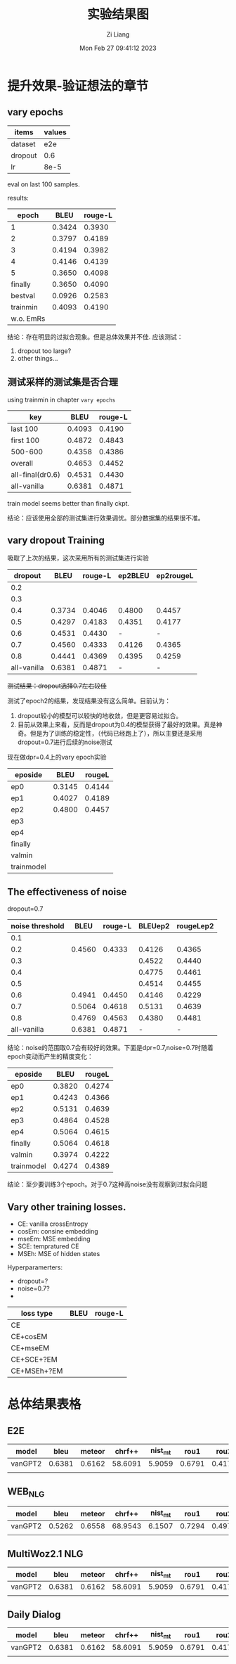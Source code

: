 #+title: 实验结果图
#+date: Mon Feb 27 09:41:12 2023
#+author: Zi Liang
#+email: liangzid@stu.xjtu.edu.cn
#+latex_class: elegantpaper
#+filetags: ::

* 提升效果-验证想法的章节
** vary epochs 

|---------+--------|
| items   | values |
|---------+--------|
| dataset |    e2e |
| dropout |    0.6 |
| lr      |   8e-5 |
|---------+--------|

eval on last 100 samples.

results:

|-----------+--------+---------|
|     epoch |   BLEU | rouge-L |
|-----------+--------+---------|
|         1 | 0.3424 |  0.3930 |
|         2 | 0.3797 |  0.4189 |
|         3 | 0.4194 |  0.3982 |
|         4 | 0.4146 |  0.4139 |
|         5 | 0.3650 |  0.4098 |
|   finally | 0.3650 |  0.4090 |
|   bestval | 0.0926 |  0.2583 |
|  trainmin | 0.4093 |  0.4190 |
| w.o. EmRs |        |         |
|-----------+--------+---------|

结论：存在明显的过拟合现象。但是总体效果并不佳.
应该测试：
1. dropout too large?
2. other things...

** 测试采样的测试集是否合理
using trainmin in chapter =vary epochs=

|------------------+--------+---------|
| key              |   BLEU | rouge-L |
|------------------+--------+---------|
| last 100         | 0.4093 |  0.4190 |
| first 100        | 0.4872 |  0.4843 |
| 500-600          | 0.4358 |  0.4386 |
| overall          | 0.4653 |  0.4452 |
|------------------+--------+---------|
| all-final(dr0.6) | 0.4531 |  0.4430 |
| all-vanilla      | 0.6381 |  0.4871 |
|------------------+--------+---------|

train model seems better than finally ckpt.

结论：应该使用全部的测试集进行效果调优。部分数据集的结果很不准。

** vary dropout Training

吸取了上次的结果，这次采用所有的测试集进行实验

|-------------+--------+---------+---------+-----------|
|     dropout |   BLEU | rouge-L | ep2BLEU | ep2rougeL |
|-------------+--------+---------+---------+-----------|
|         0.2 |        |         |         |           |
|         0.3 |        |         |         |           |
|         0.4 | 0.3734 |  0.4046 |  0.4800 |    0.4457 |
|         0.5 | 0.4297 |  0.4183 |  0.4351 |    0.4177 |
|         0.6 | 0.4531 |  0.4430 |       - |         - |
|         0.7 | 0.4560 |  0.4333 |  0.4126 |    0.4365 |
|         0.8 | 0.4441 |  0.4369 |  0.4395 |    0.4259 |
| all-vanilla | 0.6381 |  0.4871 |       - |         - |
|-------------+--------+---------+---------+-----------|

 +测试结果：dropout选择0.7左右较佳+

测试了epoch2的结果，发现结果没有这么简单。目前认为：
1. dropout较小的模型可以较快的地收敛，但是更容易过拟合。
2. 目前从效果上来看，反而是dropout为0.4的模型获得了最好的效果。真是神奇。但是为了训练的稳定性，（代码已经跑上了），所以主要还是采用dropout=0.7进行后续的noise测试


现在做dpr=0.4上的vary epoch实验

|------------+--------+--------|
| eposide    |   BLEU | rougeL |
|------------+--------+--------|
| ep0        | 0.3145 | 0.4144 |
| ep1        | 0.4027 | 0.4189 |
| ep2        | 0.4800 | 0.4457 | ? 后续将会衡量其可复现性
| ep3        |        |        |
| ep4        |        |        |
| finally    |        |        |
| valmin     |        |        |
| trainmodel |        |        |
|------------+--------+--------|


** The effectiveness of noise

dropout=0.7

|-----------------+--------+---------+---------+-----------|
| noise threshold |   BLEU | rouge-L | BLEUep2 | rougeLep2 |
|-----------------+--------+---------+---------+-----------|
|             0.1 |        |         |         |           |
|             0.2 | 0.4560 |  0.4333 |  0.4126 |    0.4365 |
|             0.3 |        |         |  0.4522 |    0.4440 |
|             0.4 |        |         |  0.4775 |    0.4461 |
|             0.5 |        |         |  0.4514 |    0.4455 |
|             0.6 | 0.4941 |  0.4450 |  0.4146 |    0.4229 |
|             0.7 | 0.5064 |  0.4618 |  0.5131 |    0.4639 |
|             0.8 | 0.4769 |  0.4563 |  0.4380 |    0.4481 |
|     all-vanilla | 0.6381 |  0.4871 |       - | -         |
|-----------------+--------+---------+---------+-----------|

结论：noise的范围取0.7会有较好的效果。下面是dpr=0.7,noise=0.7时随着epoch变动而产生的精度变化：

|------------+--------+--------|
| eposide    |   BLEU | rougeL |
|------------+--------+--------|
| ep0        | 0.3820 | 0.4274 |
| ep1        | 0.4243 | 0.4366 |
| ep2        | 0.5131 | 0.4639 |
| ep3        | 0.4864 | 0.4528 |
| ep4        | 0.5064 | 0.4615 |
| finally    | 0.5064 | 0.4618 |
| valmin     | 0.3974 | 0.4222 |
| trainmodel |   0.4274 | 0.4389 |
|------------+--------+--------|

结论：至少要训练3个epoch。对于0.7这种高noise没有观察到过拟合问题


** Vary other training losses.

+ CE: vanilla crossEntropy
+ cosEm: consine embedding
+ mseEm: MSE embedding
+ SCE: tempratured CE
+ MSEh: MSE of hidden states



Hyperparamerters:
+ dropout=?
+ noise=0.7?
+ 

|-------------+------+---------|
| loss type   | BLEU | rouge-L |
|-------------+------+---------|
| CE          |      |         |
| CE+cosEM    |      |         |
| CE+mseEM    |      |         |
| CE+SCE+?EM  |      |         |
| CE+MSEh+?EM |      |         |
|-------------+------+---------|


** 

* 总体结果表格

** E2E

|---------+--------+--------+---------+---------+--------+--------+--------+--------|
| model   |   bleu | meteor |  chrf++ | nist_mt |   rou1 |   rou2 |   rouL | rouSum |
|---------+--------+--------+---------+---------+--------+--------+--------+--------|
| vanGPT2 | 0.6381 | 0.6162 | 58.6091 |  5.9059 | 0.6791 | 0.4172 | 0.4871 | 0.4873 |
|---------+--------+--------+---------+---------+--------+--------+--------+--------|
|         |        |        |         |         |        |        |        |        |

** WEB_NLG

|---------+--------+--------+---------+---------+--------+--------+--------+------|
| model   |   bleu | meteor |  chrf++ | nist_mt |   rou1 |   rou2 |   rouL | rouS |
|---------+--------+--------+---------+---------+--------+--------+--------+------|
| vanGPT2 | 0.5262 | 0.6558 | 68.9543 |  6.1507 | 0.7294 | 0.4979 | 0.6393 |      |
|---------+--------+--------+---------+---------+--------+--------+--------+------|
|         |        |        |         |         |        |        |        |      |

** MultiWoz2.1 NLG

|---------+--------+--------+---------+---------+--------+--------+--------+--------|
| model   |   bleu | meteor |  chrf++ | nist_mt |   rou1 |   rou2 |   rouL | rouSum |
|---------+--------+--------+---------+---------+--------+--------+--------+--------|
| vanGPT2 | 0.6381 | 0.6162 | 58.6091 |  5.9059 | 0.6791 | 0.4172 | 0.4871 | 0.4873 |
|---------+--------+--------+---------+---------+--------+--------+--------+--------|
|         |        |        |         |         |        |        |        |        |

** Daily Dialog

|---------+--------+--------+---------+---------+--------+--------+--------+--------|
| model   |   bleu | meteor |  chrf++ | nist_mt |   rou1 |   rou2 |   rouL | rouSum |
|---------+--------+--------+---------+---------+--------+--------+--------+--------|
| vanGPT2 | 0.6381 | 0.6162 | 58.6091 |  5.9059 | 0.6791 | 0.4172 | 0.4871 | 0.4873 |
|---------+--------+--------+---------+---------+--------+--------+--------+--------|
|         |        |        |         |         |        |        |        |        |

















